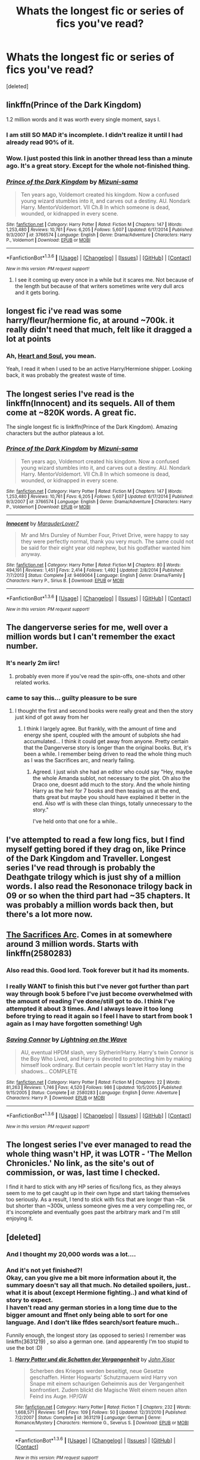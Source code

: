 #+TITLE: Whats the longest fic or series of fics you've read?

* Whats the longest fic or series of fics you've read?
:PROPERTIES:
:Score: 10
:DateUnix: 1453579571.0
:DateShort: 2016-Jan-23
:FlairText: Discussion
:END:
[deleted]


** linkffn(Prince of the Dark Kingdom)

1.2 million words and it was worth every single moment, says I.
:PROPERTIES:
:Author: M-Cheese
:Score: 18
:DateUnix: 1453579955.0
:DateShort: 2016-Jan-23
:END:

*** I am still SO MAD it's incomplete. I didn't realize it until I had already read 90% of it.
:PROPERTIES:
:Author: andtheasswasfat
:Score: 10
:DateUnix: 1453589352.0
:DateShort: 2016-Jan-24
:END:


*** Wow. I just posted this link in another thread less than a minute ago. It's a great story. Except for the whole not-finished thing.
:PROPERTIES:
:Author: rpeh
:Score: 5
:DateUnix: 1453586353.0
:DateShort: 2016-Jan-24
:END:


*** [[http://www.fanfiction.net/s/3766574/1/][*/Prince of the Dark Kingdom/*]] by [[https://www.fanfiction.net/u/1355498/Mizuni-sama][/Mizuni-sama/]]

#+begin_quote
  Ten years ago, Voldemort created his kingdom. Now a confused young wizard stumbles into it, and carves out a destiny. AU. Nondark Harry. MentorVoldemort. VII Ch.8 In which someone is dead, wounded, or kidnapped in every scene.
#+end_quote

^{/Site/: [[http://www.fanfiction.net/][fanfiction.net]] *|* /Category/: Harry Potter *|* /Rated/: Fiction M *|* /Chapters/: 147 *|* /Words/: 1,253,480 *|* /Reviews/: 10,761 *|* /Favs/: 6,205 *|* /Follows/: 5,607 *|* /Updated/: 6/17/2014 *|* /Published/: 9/3/2007 *|* /id/: 3766574 *|* /Language/: English *|* /Genre/: Drama/Adventure *|* /Characters/: Harry P., Voldemort *|* /Download/: [[http://www.p0ody-files.com/ff_to_ebook/download.php?id=3766574&filetype=epub][EPUB]] or [[http://www.p0ody-files.com/ff_to_ebook/download.php?id=3766574&filetype=mobi][MOBI]]}

--------------

*FanfictionBot*^{1.3.6} *|* [[[https://github.com/tusing/reddit-ffn-bot/wiki/Usage][Usage]]] | [[[https://github.com/tusing/reddit-ffn-bot/wiki/Changelog][Changelog]]] | [[[https://github.com/tusing/reddit-ffn-bot/issues/][Issues]]] | [[[https://github.com/tusing/reddit-ffn-bot/][GitHub]]] | [[[https://www.reddit.com/message/compose?to=%2Fu%2Ftusing][Contact]]]

^{/New in this version: PM request support!/}
:PROPERTIES:
:Author: FanfictionBot
:Score: 1
:DateUnix: 1453580030.0
:DateShort: 2016-Jan-23
:END:

**** I see it coming up every once in a while but it scares me. Not because of the length but because of that writers sometimes write very dull arcs and it gets boring.
:PROPERTIES:
:Author: BlueLightsInYourEyes
:Score: 10
:DateUnix: 1453584996.0
:DateShort: 2016-Jan-24
:END:


** longest fic i've read was some harry/fleur/hermione fic, at around ~700k. it really didn't need that much, felt like it dragged a lot at points
:PROPERTIES:
:Author: TurtlePig
:Score: 8
:DateUnix: 1453584970.0
:DateShort: 2016-Jan-24
:END:

*** Ah, [[https://www.fanfiction.net/s/5681042/1/Heart-and-Soul][Heart and Soul]], you mean.

Yeah, I read it when I used to be an active Harry/Hermione shipper. Looking back, it was probably the greatest waste of time.
:PROPERTIES:
:Author: M-Cheese
:Score: 3
:DateUnix: 1453591417.0
:DateShort: 2016-Jan-24
:END:


** The longest series I've read is the linkffn(Innocent) and its sequels. All of them come at ~820K words. A great fic.

The single longest fic is linkffn(Prince of the Dark Kingdom). Amazing characters but the author plateaus a lot.
:PROPERTIES:
:Author: LucretiusCarus
:Score: 5
:DateUnix: 1453583000.0
:DateShort: 2016-Jan-24
:END:

*** [[http://www.fanfiction.net/s/3766574/1/][*/Prince of the Dark Kingdom/*]] by [[https://www.fanfiction.net/u/1355498/Mizuni-sama][/Mizuni-sama/]]

#+begin_quote
  Ten years ago, Voldemort created his kingdom. Now a confused young wizard stumbles into it, and carves out a destiny. AU. Nondark Harry. MentorVoldemort. VII Ch.8 In which someone is dead, wounded, or kidnapped in every scene.
#+end_quote

^{/Site/: [[http://www.fanfiction.net/][fanfiction.net]] *|* /Category/: Harry Potter *|* /Rated/: Fiction M *|* /Chapters/: 147 *|* /Words/: 1,253,480 *|* /Reviews/: 10,761 *|* /Favs/: 6,205 *|* /Follows/: 5,607 *|* /Updated/: 6/17/2014 *|* /Published/: 9/3/2007 *|* /id/: 3766574 *|* /Language/: English *|* /Genre/: Drama/Adventure *|* /Characters/: Harry P., Voldemort *|* /Download/: [[http://www.p0ody-files.com/ff_to_ebook/download.php?id=3766574&filetype=epub][EPUB]] or [[http://www.p0ody-files.com/ff_to_ebook/download.php?id=3766574&filetype=mobi][MOBI]]}

--------------

[[http://www.fanfiction.net/s/9469064/1/][*/Innocent/*]] by [[https://www.fanfiction.net/u/4684913/MarauderLover7][/MarauderLover7/]]

#+begin_quote
  Mr and Mrs Dursley of Number Four, Privet Drive, were happy to say they were perfectly normal, thank you very much. The same could not be said for their eight year old nephew, but his godfather wanted him anyway.
#+end_quote

^{/Site/: [[http://www.fanfiction.net/][fanfiction.net]] *|* /Category/: Harry Potter *|* /Rated/: Fiction M *|* /Chapters/: 80 *|* /Words/: 494,191 *|* /Reviews/: 1,451 *|* /Favs/: 2,414 *|* /Follows/: 1,492 *|* /Updated/: 2/8/2014 *|* /Published/: 7/7/2013 *|* /Status/: Complete *|* /id/: 9469064 *|* /Language/: English *|* /Genre/: Drama/Family *|* /Characters/: Harry P., Sirius B. *|* /Download/: [[http://www.p0ody-files.com/ff_to_ebook/download.php?id=9469064&filetype=epub][EPUB]] or [[http://www.p0ody-files.com/ff_to_ebook/download.php?id=9469064&filetype=mobi][MOBI]]}

--------------

*FanfictionBot*^{1.3.6} *|* [[[https://github.com/tusing/reddit-ffn-bot/wiki/Usage][Usage]]] | [[[https://github.com/tusing/reddit-ffn-bot/wiki/Changelog][Changelog]]] | [[[https://github.com/tusing/reddit-ffn-bot/issues/][Issues]]] | [[[https://github.com/tusing/reddit-ffn-bot/][GitHub]]] | [[[https://www.reddit.com/message/compose?to=%2Fu%2Ftusing][Contact]]]

^{/New in this version: PM request support!/}
:PROPERTIES:
:Author: FanfictionBot
:Score: 2
:DateUnix: 1453583033.0
:DateShort: 2016-Jan-24
:END:


** The dangerverse series for me, well over a million words but I can't remember the exact number.
:PROPERTIES:
:Score: 5
:DateUnix: 1453603623.0
:DateShort: 2016-Jan-24
:END:

*** It's nearly 2m iirc!
:PROPERTIES:
:Author: girlikecupcake
:Score: 4
:DateUnix: 1453604105.0
:DateShort: 2016-Jan-24
:END:

**** probably even more if you've read the spin-offs, one-shots and other related works.
:PROPERTIES:
:Author: glylittleduckling
:Score: 2
:DateUnix: 1453661039.0
:DateShort: 2016-Jan-24
:END:


*** came to say this... guilty pleasure to be sure
:PROPERTIES:
:Score: 1
:DateUnix: 1453818013.0
:DateShort: 2016-Jan-26
:END:

**** I thought the first and second books were really great and then the story just kind of got away from her
:PROPERTIES:
:Score: 2
:DateUnix: 1453830679.0
:DateShort: 2016-Jan-26
:END:

***** I think I largely agree. But frankly, with the amount of time and energy she spent, coupled with the amount of subplots she had accumulated... I think it could get away from anyone. Pretty certain that the Dangerverse story is longer than the original books. But, it's been a while. I remember being driven to read the whole thing much as I was the Sacrifices arc, and nearly failing.
:PROPERTIES:
:Score: 2
:DateUnix: 1453831301.0
:DateShort: 2016-Jan-26
:END:

****** Agreed. I just wish she had an editor who could say "Hey, maybe the whole Amanda sublot, not necessary to the plot. Oh also the Draco one, doesnt add much to the story. And the whole hinting Harry as the heir for 7 books and then teasing us at the end, thats great but maybe you should have explained it better in the end. Also wtf is with these clan things, totally unnecessary to the story."

I've held onto that one for a while..
:PROPERTIES:
:Score: 1
:DateUnix: 1453835510.0
:DateShort: 2016-Jan-26
:END:


** I've attempted to read a few long fics, but I find myself getting bored if they drag on, like Prince of the Dark Kingdom and Traveller. Longest series I've read through is probably the Deathgate trilogy which is just shy of a million words. I also read the Resononace trilogy back in 09 or so when the third part had ~35 chapters. It was probably a million words back then, but there's a lot more now.
:PROPERTIES:
:Author: Lord_Anarchy
:Score: 4
:DateUnix: 1453581392.0
:DateShort: 2016-Jan-24
:END:


** [[https://www.fanfiction.net/u/895946/Lightning_on_the_Wave][The Sacrifices Arc]]. Comes in at somewhere around 3 million words. Starts with linkffn(2580283)
:PROPERTIES:
:Author: SilverCookieDust
:Score: 5
:DateUnix: 1453580308.0
:DateShort: 2016-Jan-23
:END:

*** Also read this. Good lord. Took forever but it had its moments.
:PROPERTIES:
:Score: 1
:DateUnix: 1453818040.0
:DateShort: 2016-Jan-26
:END:


*** I really WANT to finish this but I've never got further than part way through book 5 before I've just become overwhelmed with the amount of reading I've done/still got to do. I think I've attempted it about 3 times. And I always leave it too long before trying to read it again so I feel I have to start from book 1 again as I may have forgotten something! Ugh
:PROPERTIES:
:Author: deely_bopper
:Score: 1
:DateUnix: 1454060379.0
:DateShort: 2016-Jan-29
:END:


*** [[http://www.fanfiction.net/s/2580283/1/][*/Saving Connor/*]] by [[https://www.fanfiction.net/u/895946/Lightning-on-the-Wave][/Lightning on the Wave/]]

#+begin_quote
  AU, eventual HPDM slash, very Slytherin!Harry. Harry's twin Connor is the Boy Who Lived, and Harry is devoted to protecting him by making himself look ordinary. But certain people won't let Harry stay in the shadows... COMPLETE
#+end_quote

^{/Site/: [[http://www.fanfiction.net/][fanfiction.net]] *|* /Category/: Harry Potter *|* /Rated/: Fiction M *|* /Chapters/: 22 *|* /Words/: 81,263 *|* /Reviews/: 1,746 *|* /Favs/: 4,520 *|* /Follows/: 986 *|* /Updated/: 10/5/2005 *|* /Published/: 9/15/2005 *|* /Status/: Complete *|* /id/: 2580283 *|* /Language/: English *|* /Genre/: Adventure *|* /Characters/: Harry P. *|* /Download/: [[http://www.p0ody-files.com/ff_to_ebook/download.php?id=2580283&filetype=epub][EPUB]] or [[http://www.p0ody-files.com/ff_to_ebook/download.php?id=2580283&filetype=mobi][MOBI]]}

--------------

*FanfictionBot*^{1.3.6} *|* [[[https://github.com/tusing/reddit-ffn-bot/wiki/Usage][Usage]]] | [[[https://github.com/tusing/reddit-ffn-bot/wiki/Changelog][Changelog]]] | [[[https://github.com/tusing/reddit-ffn-bot/issues/][Issues]]] | [[[https://github.com/tusing/reddit-ffn-bot/][GitHub]]] | [[[https://www.reddit.com/message/compose?to=%2Fu%2Ftusing][Contact]]]

^{/New in this version: PM request support!/}
:PROPERTIES:
:Author: FanfictionBot
:Score: 1
:DateUnix: 1453580322.0
:DateShort: 2016-Jan-23
:END:


** The longest series I've ever managed to read the whole thing wasn't HP, it was LOTR - 'The Mellon Chronicles.' No link, as the site's out of commission, or was, last time I checked.

I find it hard to stick with any HP series of fics/long fics, as they always seem to me to get caught up in their own hype and start taking themselves too seriously. As a result, I tend to stick with fics that are longer than ~5k but shorter than ~300k, unless someone gives me a very compelling rec, or it's incomplete and eventually goes past the arbitrary mark and I'm still enjoying it.
:PROPERTIES:
:Author: SincereBumble
:Score: 3
:DateUnix: 1453583361.0
:DateShort: 2016-Jan-24
:END:


** [deleted]
:PROPERTIES:
:Score: 3
:DateUnix: 1453585843.0
:DateShort: 2016-Jan-24
:END:

*** And I thought my 20,000 words was a lot....
:PROPERTIES:
:Author: peppermint_toad
:Score: 2
:DateUnix: 1453587214.0
:DateShort: 2016-Jan-24
:END:


*** And it's not yet finished?!\\
Okay, can you give me a bit more information about it, the summary doesn't say all that much. No detailed spoilers, just.. what it is about (except Hermione fighting..) and what kind of story to expect.\\
I haven't read any german stories in a long time due to the bigger amount and ffnet only being able to sort for one language. And I don't like ffdes search/sort feature much..

Funnily enough, the longest story (as opposed to series) I remember was linkffn(3631219) , so also a german one. (and appearently I'm too stupid to use the bot :D)
:PROPERTIES:
:Author: shiras_reddit
:Score: 1
:DateUnix: 1453645339.0
:DateShort: 2016-Jan-24
:END:

**** [[http://www.fanfiction.net/s/3631219/1/][*/Harry Potter und die Schatten der Vergangenheit/*]] by [[https://www.fanfiction.net/u/1250391/John-Xisor][/John Xisor/]]

#+begin_quote
  Scherben des Krieges werden beseitigt, neue Gesetze geschaffen. Hinter Hogwarts' Schutzmauern wird Harry von Snape mit einem schaurigen Geheimnis aus der Vergangenheit konfrontiert. Zudem blickt die Magische Welt einem neuen alten Feind ins Auge. HP/GW
#+end_quote

^{/Site/: [[http://www.fanfiction.net/][fanfiction.net]] *|* /Category/: Harry Potter *|* /Rated/: Fiction T *|* /Chapters/: 232 *|* /Words/: 1,668,571 *|* /Reviews/: 541 *|* /Favs/: 109 *|* /Follows/: 50 *|* /Updated/: 12/31/2010 *|* /Published/: 7/2/2007 *|* /Status/: Complete *|* /id/: 3631219 *|* /Language/: German *|* /Genre/: Romance/Mystery *|* /Characters/: Hermione G., Severus S. *|* /Download/: [[http://www.p0ody-files.com/ff_to_ebook/download.php?id=3631219&filetype=epub][EPUB]] or [[http://www.p0ody-files.com/ff_to_ebook/download.php?id=3631219&filetype=mobi][MOBI]]}

--------------

*FanfictionBot*^{1.3.6} *|* [[[https://github.com/tusing/reddit-ffn-bot/wiki/Usage][Usage]]] | [[[https://github.com/tusing/reddit-ffn-bot/wiki/Changelog][Changelog]]] | [[[https://github.com/tusing/reddit-ffn-bot/issues/][Issues]]] | [[[https://github.com/tusing/reddit-ffn-bot/][GitHub]]] | [[[https://www.reddit.com/message/compose?to=%2Fu%2Ftusing][Contact]]]

^{/New in this version: PM request support!/}
:PROPERTIES:
:Author: FanfictionBot
:Score: 1
:DateUnix: 1453645407.0
:DateShort: 2016-Jan-24
:END:


**** [deleted]
:PROPERTIES:
:Score: 1
:DateUnix: 1453710034.0
:DateShort: 2016-Jan-25
:END:

***** Thanks :) I think I'll just put it on my bookmarks (or download everything that's currently there) for when I think I might need a lot to read and don't want to search for something new after every other story :)
:PROPERTIES:
:Author: shiras_reddit
:Score: 1
:DateUnix: 1453741562.0
:DateShort: 2016-Jan-25
:END:


** Probably /Nightmares of Future Past/

[[https://www.fanfiction.net/s/2636963/1/Harry-Potter-and-the-Nightmares-of-Futures-Past]]
:PROPERTIES:
:Author: CryptidGrimnoir
:Score: 3
:DateUnix: 1453596136.0
:DateShort: 2016-Jan-24
:END:

*** Every once in a while, I still get emails about new chapters. It's awesome :) I'll wait until I'm done school then return to it
:PROPERTIES:
:Author: mlegere
:Score: 3
:DateUnix: 1453619903.0
:DateShort: 2016-Jan-24
:END:


** Mine was also the Sacrifices Arc. I think I've read it about three times total. It almost feels punishingly long at times.
:PROPERTIES:
:Author: radicalwakebeast
:Score: 2
:DateUnix: 1453598580.0
:DateShort: 2016-Jan-24
:END:


** I think the single longest fic I've ever read was actually a Battlestar Galactica fic. It was linkffn(Siren's Kiss) topping out at over 700k, and then it's sequel linkffn(The Torches of Other Worlds) at nearly a million.

I think of these as one continuous story. It's an epic though, so it covers decades.
:PROPERTIES:
:Author: ZephyrLegend
:Score: 2
:DateUnix: 1453601884.0
:DateShort: 2016-Jan-24
:END:

*** [[http://www.fanfiction.net/s/4211781/1/][*/Siren's Kiss/*]] by [[https://www.fanfiction.net/u/1484229/JaneAus10][/JaneAus10/]]

#+begin_quote
  This AU story begins when a young Kara Thrace is rescued from a nuked and dying Picon along with her best friend Karl Agathon. It follows them to Caprica and her eventual meeting with Lee Adama and relates the ways in which their lives are changed forever when her destiny crosses his. Image Credit: Detail of The Kiss by Gustav Klimt. COMPLETE.
#+end_quote

^{/Site/: [[http://www.fanfiction.net/][fanfiction.net]] *|* /Category/: Battlestar Galactica: 2003 *|* /Rated/: Fiction M *|* /Chapters/: 80 *|* /Words/: 726,726 *|* /Reviews/: 1,016 *|* /Favs/: 217 *|* /Follows/: 144 *|* /Updated/: 10/28/2009 *|* /Published/: 4/21/2008 *|* /Status/: Complete *|* /id/: 4211781 *|* /Language/: English *|* /Genre/: Adventure/Romance *|* /Characters/: <L. Adama/Apollo, K. Thrace/Starbuck> OC *|* /Download/: [[http://www.p0ody-files.com/ff_to_ebook/download.php?id=4211781&filetype=epub][EPUB]] or [[http://www.p0ody-files.com/ff_to_ebook/download.php?id=4211781&filetype=mobi][MOBI]]}

--------------

[[http://www.fanfiction.net/s/5662032/1/][*/The Torches of Other Worlds/*]] by [[https://www.fanfiction.net/u/1484229/JaneAus10][/JaneAus10/]]

#+begin_quote
  AU. Sequel to Siren's Kiss. The Colonials deal with the discovery of the Cylon homeworld and move toward another confrontation as relationships are tested and traditional ideas of who is the enemy are challenged. Image credit: Messier 43 nebula courtesy of ESA/Hubble & NASA. COMPLETE.
#+end_quote

^{/Site/: [[http://www.fanfiction.net/][fanfiction.net]] *|* /Category/: Battlestar Galactica: 2003 *|* /Rated/: Fiction M *|* /Chapters/: 80 *|* /Words/: 977,977 *|* /Reviews/: 868 *|* /Favs/: 109 *|* /Follows/: 130 *|* /Updated/: 5/3/2013 *|* /Published/: 1/12/2010 *|* /Status/: Complete *|* /id/: 5662032 *|* /Language/: English *|* /Genre/: Adventure/Romance *|* /Characters/: <L. Adama/Apollo, K. Thrace/Starbuck> L. Roslin, OC *|* /Download/: [[http://www.p0ody-files.com/ff_to_ebook/download.php?id=5662032&filetype=epub][EPUB]] or [[http://www.p0ody-files.com/ff_to_ebook/download.php?id=5662032&filetype=mobi][MOBI]]}

--------------

*FanfictionBot*^{1.3.6} *|* [[[https://github.com/tusing/reddit-ffn-bot/wiki/Usage][Usage]]] | [[[https://github.com/tusing/reddit-ffn-bot/wiki/Changelog][Changelog]]] | [[[https://github.com/tusing/reddit-ffn-bot/issues/][Issues]]] | [[[https://github.com/tusing/reddit-ffn-bot/][GitHub]]] | [[[https://www.reddit.com/message/compose?to=%2Fu%2Ftusing][Contact]]]

^{/New in this version: PM request support!/}
:PROPERTIES:
:Author: FanfictionBot
:Score: 1
:DateUnix: 1453601931.0
:DateShort: 2016-Jan-24
:END:


** I feel like I've read most of these...
:PROPERTIES:
:Author: midasgoldentouch
:Score: 2
:DateUnix: 1453615646.0
:DateShort: 2016-Jan-24
:END:


** *Emperor*, linkffn(5904185), 631k words, still a long way to go.

*The Accidental Animagus*, linkffn(9863146), 600k words, only reached year 4 Yule Ball
:PROPERTIES:
:Author: InquisitorCOC
:Score: 2
:DateUnix: 1453619555.0
:DateShort: 2016-Jan-24
:END:

*** [[http://www.fanfiction.net/s/5904185/1/][*/Emperor/*]] by [[https://www.fanfiction.net/u/1227033/Marquis-Black][/Marquis Black/]]

#+begin_quote
  Some men live their whole lives at peace and are content. Others are born with an unquenchable fire and change the world forever. Inspired by the rise of Napoleon, Augustus, Nobunaga, and T'sao T'sao. Very AU.
#+end_quote

^{/Site/: [[http://www.fanfiction.net/][fanfiction.net]] *|* /Category/: Harry Potter *|* /Rated/: Fiction M *|* /Chapters/: 43 *|* /Words/: 630,760 *|* /Reviews/: 1,771 *|* /Favs/: 2,696 *|* /Follows/: 2,433 *|* /Updated/: 1/13 *|* /Published/: 4/17/2010 *|* /id/: 5904185 *|* /Language/: English *|* /Genre/: Adventure *|* /Characters/: Harry P. *|* /Download/: [[http://www.p0ody-files.com/ff_to_ebook/download.php?id=5904185&filetype=epub][EPUB]] or [[http://www.p0ody-files.com/ff_to_ebook/download.php?id=5904185&filetype=mobi][MOBI]]}

--------------

[[http://www.fanfiction.net/s/9863146/1/][*/The Accidental Animagus/*]] by [[https://www.fanfiction.net/u/5339762/White-Squirrel][/White Squirrel/]]

#+begin_quote
  Harry escapes the Dursleys with a unique bout of accidental magic and eventually winds up at the Grangers' house. Now, he has what he always wanted: a loving family, and he'll need their help to take on the magical world and vanquish the dark lord who has pursued him from birth.
#+end_quote

^{/Site/: [[http://www.fanfiction.net/][fanfiction.net]] *|* /Category/: Harry Potter *|* /Rated/: Fiction T *|* /Chapters/: 99 *|* /Words/: 600,395 *|* /Reviews/: 3,033 *|* /Favs/: 3,741 *|* /Follows/: 4,804 *|* /Updated/: 16h *|* /Published/: 11/20/2013 *|* /id/: 9863146 *|* /Language/: English *|* /Characters/: Harry P., Hermione G. *|* /Download/: [[http://www.p0ody-files.com/ff_to_ebook/download.php?id=9863146&filetype=epub][EPUB]] or [[http://www.p0ody-files.com/ff_to_ebook/download.php?id=9863146&filetype=mobi][MOBI]]}

--------------

*FanfictionBot*^{1.3.6} *|* [[[https://github.com/tusing/reddit-ffn-bot/wiki/Usage][Usage]]] | [[[https://github.com/tusing/reddit-ffn-bot/wiki/Changelog][Changelog]]] | [[[https://github.com/tusing/reddit-ffn-bot/issues/][Issues]]] | [[[https://github.com/tusing/reddit-ffn-bot/][GitHub]]] | [[[https://www.reddit.com/message/compose?to=%2Fu%2Ftusing][Contact]]]

^{/New in this version: PM request support!/}
:PROPERTIES:
:Author: FanfictionBot
:Score: 1
:DateUnix: 1453619606.0
:DateShort: 2016-Jan-24
:END:


** Not sure if it is the longest, but Bobmin's Sunset/Sunrise duo of stories totals over a million and has the benefit of being excellent and complete.

[[http://bobmin.fanficauthors.net/Sunset_Over_Britain/index/][Sunset Over Britain]] by Bobmin

[[http://bobmin.fanficauthors.net/Sunrise_Over_Britain/index/][Sunrise Over Britain]] by Bobmin

Both on Fanficauthors.net rather than fanfiction.net, so you may need a login to read. It's worth it.
:PROPERTIES:
:Author: musingsofapathy
:Score: 2
:DateUnix: 1453622597.0
:DateShort: 2016-Jan-24
:END:


** Vindico Atrum
:PROPERTIES:
:Author: acelenny
:Score: 1
:DateUnix: 1453587960.0
:DateShort: 2016-Jan-24
:END:


** So far, the Alexandra Quick series. Eventually the fifth book will come out (we hope) and it'll be even longer.
:PROPERTIES:
:Author: Karinta
:Score: 1
:DateUnix: 1453590129.0
:DateShort: 2016-Jan-24
:END:


** linkao3(A Year Like None Other), plus it's sequels, which add on another 600k words is up there, for a total of ~1.3m words. That was a fun 5 days of nothing but reading.
:PROPERTIES:
:Author: Imborednow
:Score: 1
:DateUnix: 1453592670.0
:DateShort: 2016-Jan-24
:END:

*** [[http://archiveofourown.org/works/742072][*/A Year Like None Other/*]] by [[http://archiveofourown.org/users/aspeninthesunlight/pseuds/aspeninthesunlight][/aspeninthesunlight/]]

#+begin_quote
  A letter from home? A letter from family? Well, Harry Potter knows he has neither, but all the same, it starts with a letter from Surrey. Whatever the Durleys have to say, it can't be anything good, so Harry's determined to ignore it. But then, his evil schoolmate rival spots the letter and his slimy excuse for a teacher intercepts it and forces him to read it. And that sends Harry down a path he'd never have walked on his own.It will be a year of big changes, a year of great pain, and a year of confronting worst fears. It will be a year of surprising discoveries, of finding true strength, of finding out that first impressions of a person's true colours do not always ring true. It will be a year of paradigm shifts.And from the most unexpected sources, Harry will have a chance to have that which he has never known: a home ... and a family.A sixth year fic, this story follows Order of the Phoenix and disregards any canon events that occur after Book 5.
#+end_quote

^{/Site/: [[http://www.archiveofourown.org/][Archive of Our Own]] *|* /Fandom/: Harry Potter - J. K. Rowling *|* /Published/: 2013-03-30 *|* /Completed/: 2013-06-09 *|* /Words/: 790169 *|* /Chapters/: 96/96 *|* /Comments/: 155 *|* /Kudos/: 1027 *|* /Bookmarks/: 307 *|* /Hits/: 48673 *|* /ID/: 742072 *|* /Download/: [[http://archiveofourown.org/downloads/as/aspeninthesunlight/742072/A%20Year%20Like%20None%20Other.epub?updated_at=1387623472][EPUB]] or [[http://archiveofourown.org/downloads/as/aspeninthesunlight/742072/A%20Year%20Like%20None%20Other.mobi?updated_at=1387623472][MOBI]]}

--------------

*FanfictionBot*^{1.3.6} *|* [[[https://github.com/tusing/reddit-ffn-bot/wiki/Usage][Usage]]] | [[[https://github.com/tusing/reddit-ffn-bot/wiki/Changelog][Changelog]]] | [[[https://github.com/tusing/reddit-ffn-bot/issues/][Issues]]] | [[[https://github.com/tusing/reddit-ffn-bot/][GitHub]]] | [[[https://www.reddit.com/message/compose?to=%2Fu%2Ftusing][Contact]]]

^{/New in this version: PM request support!/}
:PROPERTIES:
:Author: FanfictionBot
:Score: 1
:DateUnix: 1453592683.0
:DateShort: 2016-Jan-24
:END:


*** I hope she finishes the series at some point.
:PROPERTIES:
:Score: 1
:DateUnix: 1453818152.0
:DateShort: 2016-Jan-26
:END:


** I loved linkffn(The Brave New World by Bellerophon30). 890K words. Was a great read!
:PROPERTIES:
:Author: ajford
:Score: 1
:DateUnix: 1453597749.0
:DateShort: 2016-Jan-24
:END:

*** [[http://www.fanfiction.net/s/2697521/1/][*/The Brave New World/*]] by [[https://www.fanfiction.net/u/712211/bellerophon30][/bellerophon30/]]

#+begin_quote
  A sixth and seventh year story, totally AU. Harry decides that his life expectancy will be greatly enhanced if leaves Dumbledore and Voldemort behind. Destination: The US.
#+end_quote

^{/Site/: [[http://www.fanfiction.net/][fanfiction.net]] *|* /Category/: Harry Potter *|* /Rated/: Fiction T *|* /Chapters/: 40 *|* /Words/: 890,279 *|* /Reviews/: 2,098 *|* /Favs/: 3,311 *|* /Follows/: 1,414 *|* /Updated/: 9/30/2007 *|* /Published/: 12/11/2005 *|* /Status/: Complete *|* /id/: 2697521 *|* /Language/: English *|* /Genre/: Drama/Humor *|* /Characters/: Harry P., OC *|* /Download/: [[http://www.p0ody-files.com/ff_to_ebook/download.php?id=2697521&filetype=epub][EPUB]] or [[http://www.p0ody-files.com/ff_to_ebook/download.php?id=2697521&filetype=mobi][MOBI]]}

--------------

*FanfictionBot*^{1.3.6} *|* [[[https://github.com/tusing/reddit-ffn-bot/wiki/Usage][Usage]]] | [[[https://github.com/tusing/reddit-ffn-bot/wiki/Changelog][Changelog]]] | [[[https://github.com/tusing/reddit-ffn-bot/issues/][Issues]]] | [[[https://github.com/tusing/reddit-ffn-bot/][GitHub]]] | [[[https://www.reddit.com/message/compose?to=%2Fu%2Ftusing][Contact]]]

^{/New in this version: PM request support!/}
:PROPERTIES:
:Author: FanfictionBot
:Score: 1
:DateUnix: 1453597805.0
:DateShort: 2016-Jan-24
:END:


** "A Brane of Extraordinary Women", a series by DianeCastle. Over 2M words and growing.

[[http://www.tthfanfic.org/Series-2585]]
:PROPERTIES:
:Author: Starfox5
:Score: 1
:DateUnix: 1453628860.0
:DateShort: 2016-Jan-24
:END:
